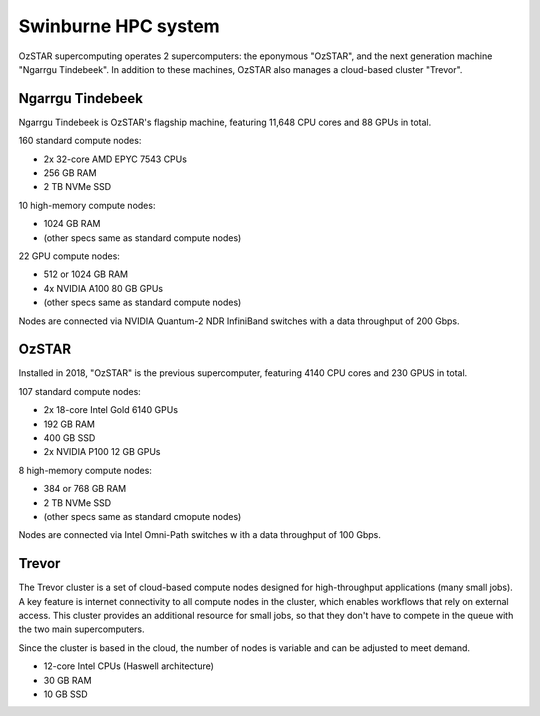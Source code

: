 .. highlight:: rst

Swinburne HPC system
========================

OzSTAR supercomputing operates 2 supercomputers: the eponymous "OzSTAR", and the next generation machine "Ngarrgu Tindebeek". In addition to these  machines, OzSTAR also manages a cloud-based cluster "Trevor".

Ngarrgu Tindebeek
-----------------

Ngarrgu Tindebeek is OzSTAR's flagship machine, featuring 11,648 CPU cores and 88 GPUs in total.

160 standard compute nodes:

* 2x 32-core AMD EPYC 7543 CPUs
* 256 GB RAM
* 2 TB NVMe SSD

10 high-memory compute nodes:

* 1024 GB RAM
* (other specs same as standard compute nodes)

22 GPU compute nodes:

* 512 or 1024 GB RAM
* 4x NVIDIA A100 80 GB GPUs
* (other specs same as standard compute nodes)

Nodes are connected via NVIDIA Quantum-2 NDR InfiniBand switches with a data throughput of 200 Gbps.

OzSTAR
----------------

Installed in 2018, "OzSTAR" is the previous supercomputer, featuring 4140 CPU cores and 230 GPUS in total.

107 standard compute nodes:

* 2x 18-core Intel Gold 6140 GPUs
* 192 GB RAM
* 400 GB SSD
* 2x NVIDIA P100 12 GB GPUs

8 high-memory compute nodes:

* 384 or 768 GB RAM
* 2 TB NVMe SSD
* (other specs same as standard cmopute nodes)

Nodes are connected via Intel Omni-Path switches w ith a data throughput of 100 Gbps.

Trevor
------

The Trevor cluster is a set of cloud-based compute nodes designed for high-throughput applications (many small jobs). A key feature is internet connectivity to all compute nodes in the cluster, which enables workflows that rely on external access. This cluster provides an additional resource for small jobs, so that they don't have to compete in the queue with the two main supercomputers.

Since the cluster is based in the cloud, the number of nodes is variable and can be adjusted to meet demand.

* 12-core Intel CPUs (Haswell architecture)
* 30 GB RAM
* 10 GB SSD
